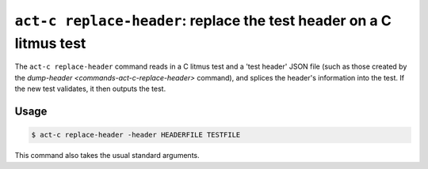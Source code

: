 .. _commands-act-c-replace-header:

``act-c replace-header``: replace the test header on a C litmus test
--------------------------------------------------------------------

The ``act-c replace-header`` command reads in a C litmus test and
a 'test header' JSON file (such as those created by the
`dump-header <commands-act-c-replace-header>` command), and splices the
header's information into the test.  If the new test validates, it then outputs
the test.

Usage
^^^^^

.. code-block:: console

   $ act-c replace-header -header HEADERFILE TESTFILE

This command also takes the usual standard arguments.


